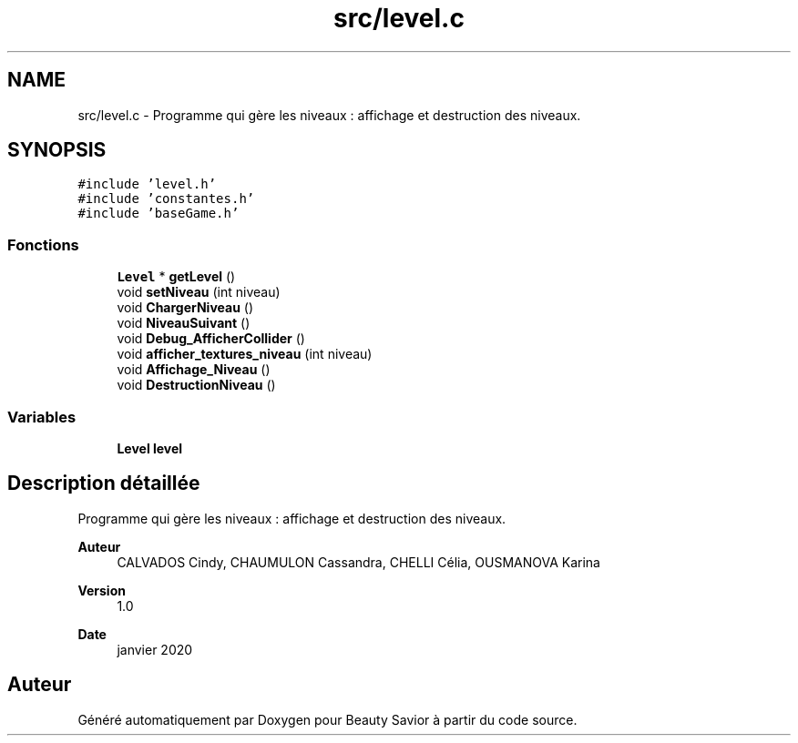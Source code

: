 .TH "src/level.c" 3 "Mercredi 18 Mars 2020" "Version 0.1" "Beauty Savior" \" -*- nroff -*-
.ad l
.nh
.SH NAME
src/level.c \- Programme qui gère les niveaux : affichage et destruction des niveaux\&.  

.SH SYNOPSIS
.br
.PP
\fC#include 'level\&.h'\fP
.br
\fC#include 'constantes\&.h'\fP
.br
\fC#include 'baseGame\&.h'\fP
.br

.SS "Fonctions"

.in +1c
.ti -1c
.RI "\fBLevel\fP * \fBgetLevel\fP ()"
.br
.ti -1c
.RI "void \fBsetNiveau\fP (int niveau)"
.br
.ti -1c
.RI "void \fBChargerNiveau\fP ()"
.br
.ti -1c
.RI "void \fBNiveauSuivant\fP ()"
.br
.ti -1c
.RI "void \fBDebug_AfficherCollider\fP ()"
.br
.ti -1c
.RI "void \fBafficher_textures_niveau\fP (int niveau)"
.br
.ti -1c
.RI "void \fBAffichage_Niveau\fP ()"
.br
.ti -1c
.RI "void \fBDestructionNiveau\fP ()"
.br
.in -1c
.SS "Variables"

.in +1c
.ti -1c
.RI "\fBLevel\fP \fBlevel\fP"
.br
.in -1c
.SH "Description détaillée"
.PP 
Programme qui gère les niveaux : affichage et destruction des niveaux\&. 


.PP
\fBAuteur\fP
.RS 4
CALVADOS Cindy, CHAUMULON Cassandra, CHELLI Célia, OUSMANOVA Karina 
.RE
.PP
\fBVersion\fP
.RS 4
1\&.0 
.RE
.PP
\fBDate\fP
.RS 4
janvier 2020 
.RE
.PP

.SH "Auteur"
.PP 
Généré automatiquement par Doxygen pour Beauty Savior à partir du code source\&.
